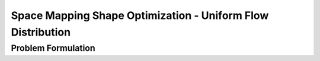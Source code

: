 .. _demo_space_mapping_uniform_flow_distribution:

Space Mapping Shape Optimization - Uniform Flow Distribution
============================================================

Problem Formulation
-------------------
